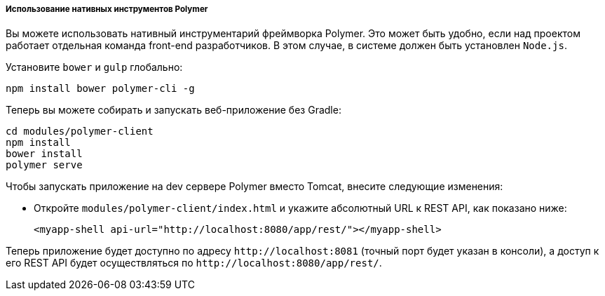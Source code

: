 :sourcesdir: ../../../../../source

[[polymer_tools]]
===== Использование нативных инструментов Polymer

Вы можете использовать нативный инструментарий фреймворка Polymer. Это может быть удобно, если над проектом работает отдельная команда front-end разработчиков. В этом случае, в системе должен быть установлен `Node.js`.

Установите `bower` и `gulp` глобально:

[source]
----
npm install bower polymer-cli -g
----

Теперь вы можете собирать и запускать веб-приложение без Gradle:

[source]
----
cd modules/polymer-client
npm install
bower install
polymer serve
----

Чтобы запускать приложение на dev сервере Polymer вместо Tomcat, внесите следующие изменения:

* Откройте `modules/polymer-client/index.html` и укажите абсолютный URL к REST API, как показано ниже:
+
[source,html]
----
<myapp-shell api-url="http://localhost:8080/app/rest/"></myapp-shell>
----

Теперь приложение будет доступно по адресу `++http://localhost:8081++` (точный порт будет указан в консоли), а доступ к его REST API будет осуществляться по `++http://localhost:8080/app/rest/++`.

